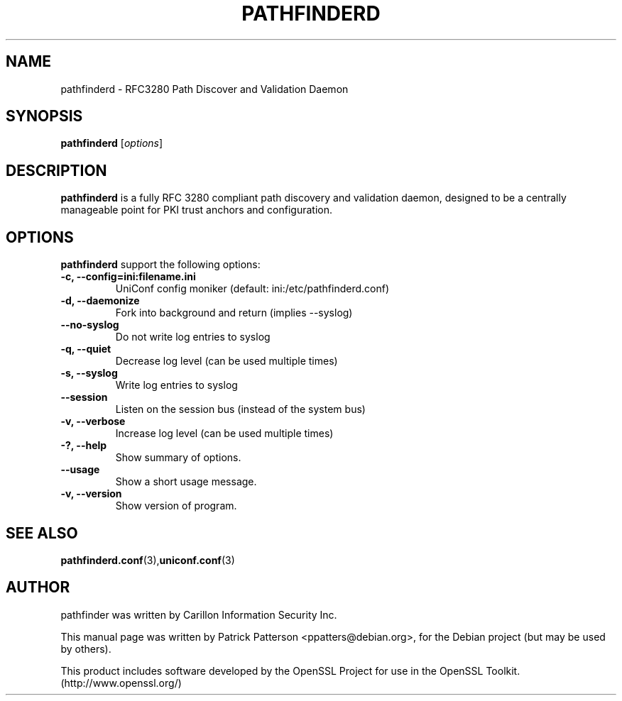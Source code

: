 .TH "PATHFINDERD" "8" "December 23, 2007" "Patrick Patterson" ""
.SH "NAME"
pathfinderd \- RFC3280 Path Discover and Validation Daemon
.SH "SYNOPSIS"
.B pathfinderd
.RI [ options ]
.br 
.SH "DESCRIPTION"
.PP 

\fBpathfinderd\fP is a fully RFC 3280 compliant path discovery and validation daemon, designed to be a centrally manageable point for PKI trust anchors and configuration.
.SH "OPTIONS"
\fBpathfinderd\fR support the following options:
.TP 
.B \-c, \-\-config=ini:filename.ini   
UniConf config moniker (default: ini:/etc/pathfinderd.conf)
.TP 
.B \-d, \-\-daemonize
Fork into background and return (implies \-\-syslog)
.TP 
.B \-\-no\-syslog
Do not write log entries to syslog
.TP 
.B \-q, \-\-quiet
Decrease log level (can be used multiple times)
.TP 
.B \-s, \-\-syslog
Write log entries to syslog
.TP 
.B \-\-session
Listen on the session bus (instead of the system bus)
.TP 
.B \-v, \-\-verbose
Increase log level (can be used multiple times)
.TP 
.B \-?, \-\-help
Show summary of options.
.TP 
.B \-\-usage
Show a short usage message.
.TP 
.B \-v, \-\-version
Show version of program.
.SH "SEE ALSO"
.BR pathfinderd.conf (3), uniconf.conf (3)
.br 
.SH "AUTHOR"
pathfinder was written by Carillon Information Security Inc.
.PP 
This manual page was written by Patrick Patterson <ppatters@debian.org>,
for the Debian project (but may be used by others).

This product includes software developed by the OpenSSL Project
for use in the OpenSSL Toolkit. (http://www.openssl.org/)
